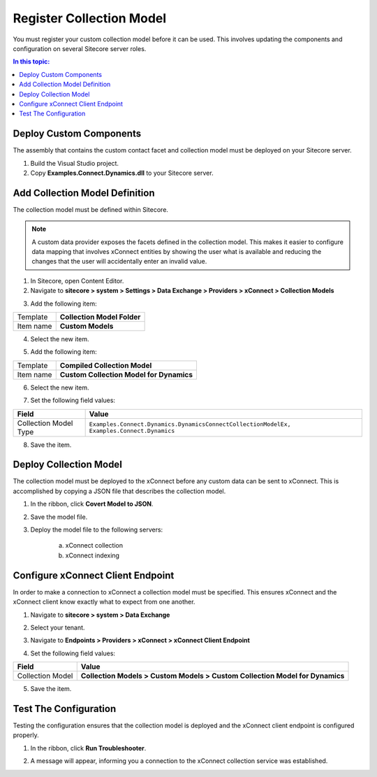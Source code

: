 Register Collection Model
===================================================
You must register your custom collection model before
it can be used. This involves updating the components 
and configuration on several Sitecore server roles.

.. contents:: In this topic:
   :local:

Deploy Custom Components
---------------------------------------------------
The assembly that contains the custom contact facet
and collection model must be deployed on your Sitecore
server.

1. Build the Visual Studio project.
2. Copy **Examples.Connect.Dynamics.dll** to your Sitecore server.

Add Collection Model Definition
---------------------------------------------------
The collection model must be defined within Sitecore. 

.. note::

    A custom data provider exposes the facets defined in 
    the collection model. This makes it easier to configure
    data mapping that involves xConnect entities by showing
    the user what is available and reducing the changes that
    the user will accidentally enter an invalid value.

1. In Sitecore, open Content Editor.
2. Navigate to **sitecore > system > Settings > Data Exchange > Providers > xConnect > Collection Models**

.. image:: _static/root-for-collection-models.png

3. Add the following item:

+---------------------------+---------------------------------------------------------------------+
| Template                  | **Collection Model Folder**                                         |
+---------------------------+---------------------------------------------------------------------+
| Item name                 | **Custom Models**                                                   |
+---------------------------+---------------------------------------------------------------------+

4. Select the new item.

.. image:: _static/folder-for-collection-models.png

5. Add the following item:

+---------------------------+---------------------------------------------------------------------+
| Template                  | **Compiled Collection Model**                                       |
+---------------------------+---------------------------------------------------------------------+
| Item name                 | **Custom Collection Model for Dynamics**                            |
+---------------------------+---------------------------------------------------------------------+

6. Select the new item.

.. image:: _static/custom-model.png

7. Set the following field values:

.. |model-type| replace:: ``Examples.Connect.Dynamics.DynamicsConnectCollectionModelEx, Examples.Connect.Dynamics``

+---------------------------+---------------------------------------------------------------------+
| Field                     | Value                                                               |
+===========================+=====================================================================+
| Collection Model Type     | |model-type|                                                        |
+---------------------------+---------------------------------------------------------------------+

8. Save the item.

Deploy Collection Model
---------------------------------------------------
The collection model must be deployed to the xConnect 
before any custom data can be sent to xConnect. This
is accomplished by copying a JSON file that describes
the collection model.

1. In the ribbon, click **Covert Model to JSON**.

.. image:: _static/convert-model-to-json-button.png

2. Save the model file.
3. Deploy the model file to the following servers:

    a. xConnect collection
    b. xConnect indexing

Configure xConnect Client Endpoint
---------------------------------------------------
In order to make a connection to xConnect a collection
model must be specified. This ensures xConnect and the
xConnect client know exactly what to expect from one
another.

1. Navigate to **sitecore > system > Data Exchange**

.. image:: _static/root-for-def.png

2. Select your tenant.

.. image:: _static/tenant.png

3. Navigate to **Endpoints > Providers > xConnect > xConnect Client Endpoint**

.. image:: _static/endpoint-for-xconnect.png

4. Set the following field values:

.. |collection-model| replace:: **Collection Models > Custom Models > Custom Collection Model for Dynamics**

+---------------------------+---------------------------------------------------------------------+
| Field                     | Value                                                               |
+===========================+=====================================================================+
| Collection Model          | |collection-model|                                                  |
+---------------------------+---------------------------------------------------------------------+

5. Save the item.

Test The Configuration
---------------------------------------------------
Testing the configuration ensures that the collection 
model is deployed and the xConnect client endpoint is
configured properly.

1. In the ribbon, click **Run Troubleshooter**.

.. image:: _static/run-troubleshooter.png

2. A message will appear, informing you a connection to the xConnect collection service was established.

.. image:: _static/connection-established.png

